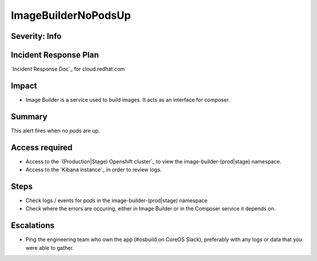 ImageBuilderNoPodsUp
=============

Severity: Info
--------------

Incident Response Plan
----------------------

`Incident Response Doc`_ for cloud.redhat.com

Impact
------

-  Image Builder is a service used to build images. It acts as an interface for composer.

Summary
-------

This alert fires when no pods are up.

Access required
---------------

-  Access to the `(Production|Stage) Openshift cluster`_ to view the image-builder-(prod|stage) namespace.
-  Access to the `Kibana instance`_ in order to review logs.

Steps
-----

-  Check logs / events for pods in the image-builder-(prod|stage) namespace
-  Check where the errors are occuring, either in Image Builder or in the Composer
   service it depends on.

Escalations
-----------

-  Ping the engineering team who own the app (#osbuild on CoreOS Slack), preferably with any logs or data that you were able to gather.
